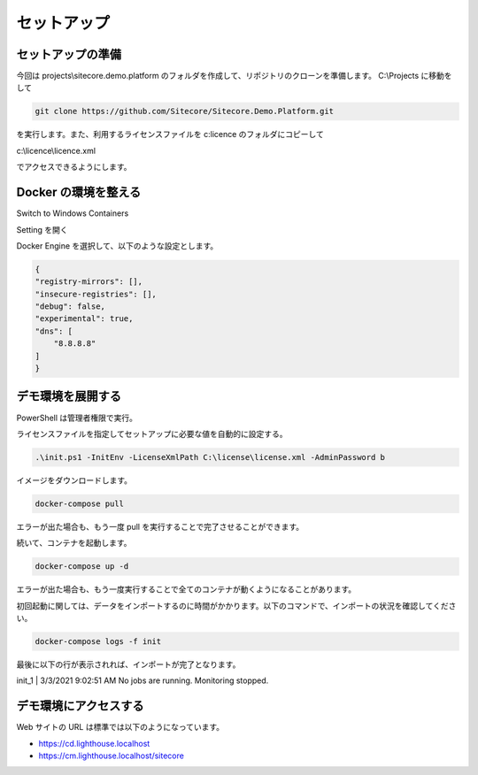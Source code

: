 ###############
セットアップ
###############

******************************
セットアップの準備
******************************

今回は projects\\sitecore.demo.platform のフォルダを作成して、リポジトリのクローンを準備します。 C:\\Projects に移動をして

.. code-block:: powershell

    git clone https://github.com/Sitecore/Sitecore.Demo.Platform.git

.. image:: images/git01.png
   :align: center
   :width: 400px
   :alt: git clone

を実行します。また、利用するライセンスファイルを c:\licence のフォルダにコピーして

c:\\licence\\licence.xml

でアクセスできるようにします。

******************************
Docker の環境を整える
******************************


Switch to Windows Containers

.. image:: images/docker01.png
   :align: center
   :width: 400px
   :alt: Windows コンテナに切り替える

.. image:: images/docker02.png
   :align: center
   :width: 400px
   :alt: Windows コンテナに切り替える

Setting を開く

Docker Engine を選択して、以下のような設定とします。

.. code-block:: json

    {
    "registry-mirrors": [],
    "insecure-registries": [],
    "debug": false,
    "experimental": true,
    "dns": [
        "8.8.8.8"
    ]
    }

.. image:: images/docker03.png
   :align: center
   :width: 400px
   :alt: experimental を有効にする

******************************
デモ環境を展開する
******************************

PowerShell は管理者権限で実行。

ライセンスファイルを指定してセットアップに必要な値を自動的に設定する。

.. code-block:: powershell

    .\init.ps1 -InitEnv -LicenseXmlPath C:\license\license.xml -AdminPassword b

.. image:: images/docker04.png
   :align: center
   :width: 400px
   :alt: init.ps1 を実行する

イメージをダウンロードします。

.. code-block:: powershell

    docker-compose pull

.. image:: images/docker05.png
   :align: center
   :width: 400px
   :alt: docker-compose pull

エラーが出た場合も、もう一度 pull を実行することで完了させることができます。

続いて、コンテナを起動します。

.. code-block:: powershell

    docker-compose up -d

エラーが出た場合も、もう一度実行することで全てのコンテナが動くようになることがあります。

.. image:: images/docker06.png
   :align: center
   :width: 400px
   :alt: docker-compose up -d

初回起動に関しては、データをインポートするのに時間がかかります。以下のコマンドで、インポートの状況を確認してください。

.. code-block:: powershell

    docker-compose logs -f init

最後に以下の行が表示されれば、インポートが完了となります。

init_1                 |       3/3/2021 9:02:51 AM No jobs are running. Monitoring stopped.

.. image:: images/docker07.png
   :align: center
   :width: 400px
   :alt: Monitoring stopped.

******************************
デモ環境にアクセスする
******************************

Web サイトの URL は標準では以下のようになっています。

* https://cd.lighthouse.localhost
* https://cm.lighthouse.localhost/sitecore
